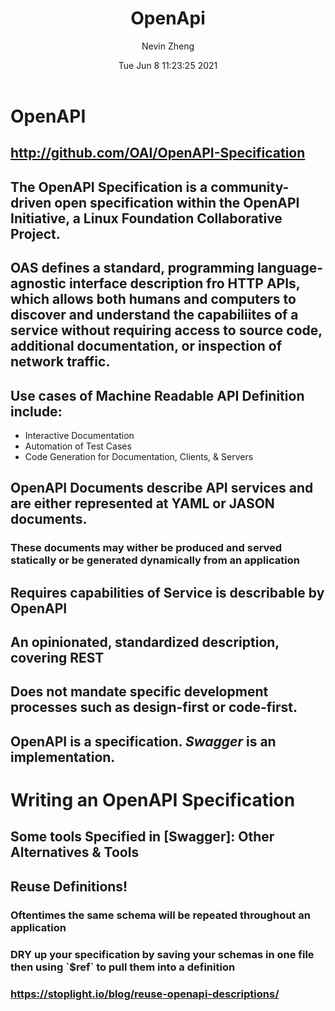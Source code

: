 #+TITLE: OpenApi
#+roam_alias: "OAS"
#+AUTHOR: Nevin Zheng
#+DATE: Tue Jun  8 11:23:25 2021

* OpenAPI
** http://github.com/OAI/OpenAPI-Specification
** The OpenAPI Specification is a community-driven open specification within the *OpenAPI Initiative*, a Linux Foundation Collaborative Project.
** OAS defines a standard, programming language-agnostic interface description fro HTTP APIs, which allows both humans and computers to discover and understand the capabiliites of a service without requiring access to source code, additional documentation, or inspection of network traffic.
** Use cases of Machine Readable API Definition include:
+ Interactive Documentation
+ Automation of Test Cases
+ Code Generation for Documentation, Clients, & Servers
** OpenAPI Documents describe API services and are either represented at YAML or JASON documents.
*** These documents may wither be produced and served statically or be generated dynamically from an application
** Requires capabilities of Service is describable by OpenAPI
** An opinionated, standardized description, covering REST
** Does not mandate specific development processes such as design-first or code-first.
** OpenAPI is a specification. [[Swagger]] is an implementation.

* Writing an OpenAPI Specification
** Some tools Specified in [Swagger]: Other Alternatives & Tools
** Reuse Definitions!
*** Oftentimes the same schema will be repeated throughout an application
*** DRY up your specification by saving your schemas in one file then using `$ref` to pull them into a definition
*** https://stoplight.io/blog/reuse-openapi-descriptions/
